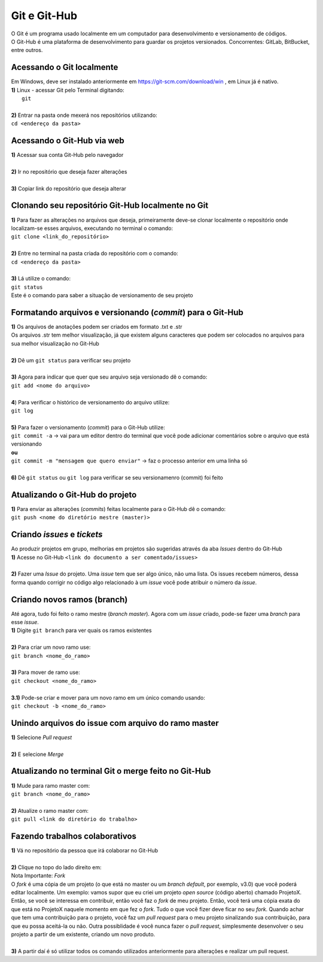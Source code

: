 *************
Git e Git-Hub
*************
| O Git é um programa usado localmente em um computador para desenvolvimento e versionamento de códigos.
| O Git-Hub é uma plataforma de desenvolvimento para guardar os projetos versionados. Concorrentes: GitLab, BitBucket, entre outros.

Acessando o Git localmente
==========================
| Em Windows, deve ser instalado anteriormente em https://git-scm.com/download/win , em Linux já é nativo.
| **1)** Linux - acessar Git pelo Terminal digitando:
|  ``git``
|
| **2)** Entrar na pasta onde mexerá nos repositórios utilizando:
| ``cd <endereço da pasta>``

Acessando o Git-Hub via web
===========================
| **1)** Acessar sua conta Git-Hub pelo navegador
|
| **2)** Ir no repositório que deseja fazer alterações
|
| **3)** Copiar link do repositório que deseja alterar

Clonando seu repositório Git-Hub localmente no Git
==================================================
| **1)** Para fazer as alterações no arquivos que deseja, primeiramente deve-se clonar localmente o repositório onde localizam-se esses arquivos, executando no terminal o comando:
| ``git clone <link_do_repositório>``
|
| **2)** Entre no terminal na pasta criada do repositório com o comando:
| ``cd <endereço da pasta>``
|
| **3)** Lá utilize o comando:
| ``git status``
| Este é o comando para saber a situação de versionamento de seu projeto

Formatando arquivos e versionando (*commit*) para o Git-Hub
=========================================================
| **1)** Os arquivos de anotações podem ser criados em formato .txt e .str
| Os arquivos .str tem melhor visualização, já que existem alguns caracteres que podem ser colocados no arquivos para sua melhor visualização no Git-Hub
|
| **2)** Dê um ``git status`` para verificar seu projeto
|
| **3)** Agora para indicar que quer que seu arquivo seja versionado dê o comando:
| ``git add <nome do arquivo>``
|
| **4**) Para verificar o histórico de versionamento do arquivo utilize:
| ``git log``
|
| **5)** Para fazer o versionamento (*commit*) para o Git-Hub utilize:
| ``git commit -a`` -> vai para um editor dentro do terminal que você pode adicionar comentários sobre o arquivo que está versionando
| **ou**
| ``git commit -m "mensagem que quero enviar"`` -> faz o processo anterior em uma linha só
|
| **6)** Dê ``git status`` ou ``git log`` para verificar se seu versionamenro (commit) foi feito

Atualizando o Git-Hub do projeto
================================
| **1)** Para enviar as alterações (*commits*) feitas localmente para o Git-Hub dê o comando:
| ``git push <nome do diretório mestre (master)>``

Criando *issues* e *tickets*
============================
| Ao produzir projetos em grupo, melhorias em projetos são sugeridas através da aba *Issues* dentro do Git-Hub
| **1)** Acesse no Git-Hub ``<link do documento a ser comentado/issues>``
|
| **2)** Fazer uma *Issue* do projeto. Uma *issue* tem que ser algo único, não uma lista. Os issues recebem números, dessa forma quando corrigir no código algo relacionado à um *issue* você pode atribuir o número da *issue*.

Criando novos ramos (branch)
=============================
| Até agora, tudo foi feito o ramo mestre (*branch master*). Agora com um *issue* criado, pode-se fazer uma *branch* para esse *issue*.
| **1)** Digite ``git branch`` para ver quais os ramos existentes
|
| **2)** Para criar um novo ramo use:
| ``git branch <nome_do_ramo>``
|
| **3)** Para mover de ramo use:
| ``git checkout <nome_do_ramo>``
|
| **3.1)** Pode-se criar e mover para um novo ramo em um único comando usando:
| ``git checkout -b <nome_do_ramo>``

Unindo arquivos do issue com arquivo do ramo master
===================================================
| **1)** Selecione *Pull request*
|
| **2)** E selecione *Merge*

Atualizando no terminal Git o merge feito no Git-Hub
====================================================
| **1)** Mude para ramo master com:
| ``git branch <nome_do_ramo>``
|
| **2)** Atualize o ramo master com:
| ``git pull <link do diretório do trabalho>``

Fazendo trabalhos colaborativos
===============================
| **1)** Vá no repositório da pessoa que irá colaborar no Git-Hub
|
| **2)** Clique no topo do lado direito em:
| Nota Importante: *Fork*
| O *fork* é uma cópia de um projeto (o que está no master ou um *branch default*, por exemplo, v3.0) que você poderá editar localmente. Um exemplo: vamos supor que eu criei um projeto *open source* (código aberto) chamado ProjetoX. Então, se você se interessa em contribuir, então você faz o *fork* de meu projeto. Então, você terá uma cópia exata do que está no ProjetoX naquele momento em que fez o *fork*. Tudo o que você fizer deve ficar no seu *fork*. Quando achar que tem uma contribuição para o projeto, você faz um *pull request* para o meu projeto sinalizando sua contribuição, para que eu possa aceitá-la ou não. Outra possiblidade é você nunca fazer o *pull request*, simplesmente desenvolver o seu projeto a partir de um existente, criando um novo produto.
|
| **3)** A partir daí é só utilizar todos os comando utilizados anteriormente para alterações e realizar um pull request.
